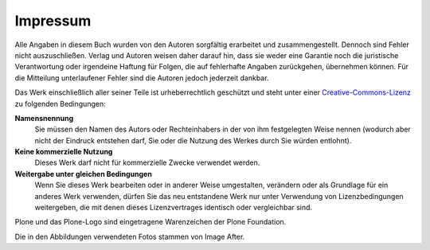 =========
Impressum
=========

Alle Angaben in diesem Buch wurden von den Autoren sorgfältig
erarbeitet und zusammengestellt. Dennoch sind Fehler nicht
auszuschließen. Verlag und Autoren weisen daher darauf hin, dass sie
weder eine Garantie noch die juristische Verantwortung oder irgendeine
Haftung für Folgen, die auf fehlerhafte Angaben zurückgehen,
übernehmen können. Für die Mitteilung unterlaufener Fehler sind die
Autoren jedoch jederzeit dankbar.

Das Werk einschließlich aller seiner Teile ist urheberrechtlich
geschützt und steht unter einer Creative-Commons-Lizenz_ zu folgenden
Bedingungen:

**Namensnennung**
    Sie müssen den Namen des Autors oder Rechteinhabers in der von ihm
    festgelegten Weise nennen (wodurch aber nicht der Eindruck entstehen darf,
    Sie oder die Nutzung des Werkes durch Sie würden entlohnt).

**Keine kommerzielle Nutzung**
    Dieses Werk darf nicht für kommerzielle Zwecke verwendet werden.

**Weitergabe unter gleichen Bedingungen**
    Wenn Sie dieses Werk bearbeiten oder in anderer Weise umgestalten,
    verändern oder als Grundlage für ein anderes Werk verwenden, dürfen Sie
    das neu entstandene Werk nur unter Verwendung von Lizenzbedingungen
    weitergeben, die mit denen dieses Lizenzvertrages identisch oder
    vergleichbar sind.

.. _Creative-Commons-Lizenz: http://creativecommons.org/licenses/by-nc-sa/2.0/de/

Plone und das Plone-Logo sind eingetragene Warenzeichen der Plone Foundation.

Die in den Abbildungen verwendeten Fotos stammen von Image After.
